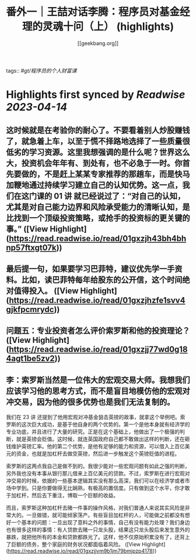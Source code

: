 :PROPERTIES:
:title: 番外一｜王喆对话李腾：程序员对基金经理的灵魂十问（上） (highlights)
:author: [[geekbang.org]]
:full-title: "番外一｜王喆对话李腾：程序员对基金经理的灵魂十问（上）"
:category: #articles
:url: https://time.geekbang.org/column/article/417482
:END:
tags:: #[[gt/程序员的个人财富课]]

* Highlights first synced by [[Readwise]] [[2023-04-14]]
** 这时候就是在考验你的耐心了。不要看着别人炒股赚钱了，就急着上车，以至于慌不择路地选择了一些质量很低劣的学习资源。这里我想强调的是什么呢？世界这么大，投资机会年年有、到处有，也不必急于一时。你首先要做的，不是赶上某某专家推荐的那趟车，而是快马加鞭地通过持续学习建立自己的认知优势。这一点，我们在这门课的 01 讲 就已经说过了：“对自己的认知，尤其是对自己能力边界和风险承受能力的清晰认知，是比找到一个顶级投资策略，或抢手的投资标的更关键的事。” ([View Highlight](https://read.readwise.io/read/01gxzjh43bh4bhnp57ftxgt07k))
** 最后提一句，如果要学习巴菲特，建议优先学一手资料。比如，读巴菲特每年给股东的公开信，这个时间绝对值得投入。 ([View Highlight](https://read.readwise.io/read/01gxzjhzfe1svv4gjkfpcmrydc))
** 问题五：专业投资者怎么评价索罗斯和他的投资理论？ ([View Highlight](https://read.readwise.io/read/01gxzjj77wd0g184agt1be5zv2))
** 李：索罗斯当然是一位伟大的宏观交易大师。我想我们应该学习他的思考方式，而不是盲目地模仿他的宏观对冲交易，因为他的很多优势也是我们无法复制的。

我们在 23 讲 还提到了他用宏观对冲基金狙击英镑的故事，就拿这个举例吧。索罗斯的这次巨大成功，是基于他自身的两个优势的。第一个是他本身就有经济学的专业功底，并且进行了大量的研究。正是在这个基础上，他做出了一个极强的判断，就是英镑会贬值。这时候，就连英国政府自己都不敢做出这样的判断，还在砸钱维护英镑汇率。他的第二个优势，是他有足够的能力和资源，可以借入上百亿美元的资金，也就是加杠杆去做空英镑，然后进一步触发这个英镑贬值的进程。

索罗斯的这两点我自己是做不到的。我很少能对一些宏观问题有如此之强的判断，另外我也没有本事从银行那儿借来上百亿美元的贷款。不过，索罗斯在进行宏观对冲交易的时候，依据的一些基本逻辑其实没有那么高深，我们可以在经济学或者市场中学到。只是你要做得无比娴熟，有极高的置信度。只有做到这个水平，你才敢于加杠杆，然后去下重注，博取一个巨额的收益。

而且，索罗斯这种加杠杆去赌一件事的操作风格，对我们普通人来说其实风险是非常大的。一旦做错，就可能倾家荡产。有些盲目加杠杆的人，可能做之前都没有想好一个基本的问题：一旦出现了意料之外的事情，自己有没有能力处理？我们身边也有很多这样的事情：有人贷款去赌一只龙头股，结果这只龙头股后来发生意外的暴跌，就把他所有的本金和贷款都跌光了。这样，他不仅原始积累没有了，还背上了巨额的债务，整个家庭的财务状况都面临着风险。 ([View Highlight](https://read.readwise.io/read/01gxzjjvm9b1jm79bmjpzp4178))
